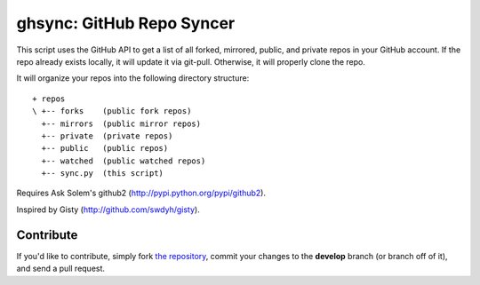 ghsync: GitHub Repo Syncer
==========================

This script uses the GitHub API to get a list of all forked, mirrored, public, and 
private repos in your GitHub account. If the repo already exists locally, it will 
update it via git-pull. Otherwise, it will properly clone the repo.

It will organize your repos into the following directory structure: ::

    + repos
    \ +-- forks    (public fork repos)
      +-- mirrors  (public mirror repos)
      +-- private  (private repos)
      +-- public   (public repos)
      +-- watched  (public watched repos)
      +-- sync.py  (this script)

Requires Ask Solem's github2 (http://pypi.python.org/pypi/github2).

Inspired by Gisty (http://github.com/swdyh/gisty).



Contribute
----------

If you'd like to contribute, simply fork `the repository`_, commit your changes to the **develop** branch (or branch off of it), and send a pull request.


.. _`the repository`: http://github.com/kennethreitz/ghsync
